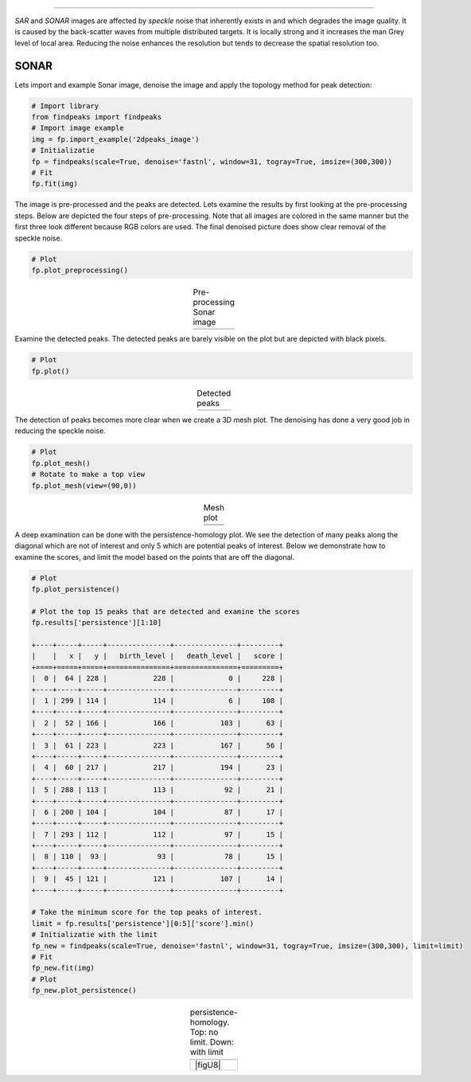.. _code_directive:

-------------------------------------

*SAR* and *SONAR* images are affected by *speckle* noise that inherently exists in and which degrades the image quality.
It is caused by the back-scatter waves from multiple distributed targets. It is locally strong and it increases the man Grey level of local area.
Reducing the noise enhances the resolution but tends to decrease the spatial resolution too.


SONAR
''''''''''

Lets import and example Sonar image, denoise the image and apply the topology method for peak detection:

.. code:: python

    # Import library
    from findpeaks import findpeaks
    # Import image example
    img = fp.import_example('2dpeaks_image')
    # Initializatie
    fp = findpeaks(scale=True, denoise='fastnl', window=31, togray=True, imsize=(300,300))
    # Fit
    fp.fit(img)

The image is pre-processed and the peaks are detected. Lets examine the results by first looking at the pre-processing steps.
Below are depicted the four steps of pre-processing. Note that all images are colored in the same manner but the first three look different because RGB colors are used.
The final denoised picture does show clear removal of the speckle noise.

.. code:: python

    # Plot
    fp.plot_preprocessing()


.. |figU0| image:: ../figs/sonar_pre_processing.png

.. table:: Pre-processing Sonar image
   :align: center

   +----------+
   | |figU0|  |
   +----------+
   

Examine the detected peaks. The detected peaks are barely visible on the plot but are depicted with black pixels. 

.. code:: python

    # Plot
    fp.plot()


.. |figU1| image:: ../figs/sonar_plot.png

.. table:: Detected peaks
   :align: center

   +----------+
   | |figU1|  |
   +----------+

The detection of peaks becomes more clear when we create a 3D mesh plot. The denoising has done a very good job in reducing the speckle noise.

.. code:: python

    # Plot
    fp.plot_mesh()
    # Rotate to make a top view
    fp.plot_mesh(view=(90,0))


.. |figU3| image:: ../figs/sonar_mesh1.png
.. |figU4| image:: ../figs/sonar_mesh2.png
.. |figU5| image:: ../figs/sonar_mesh3.png
.. |figU6| image:: ../figs/sonar_mesh4.png

.. table:: Mesh plot
   :align: center

   +----------+----------+
   | |figU3|  | |figU4|  |
   +----------+----------+
   | |figU5|  | |figU6|  |
   +----------+----------+
   
A deep examination can be done with the persistence-homology plot.
We see the detection of many peaks along the diagonal which are not of interest and only 5 which are potential peaks of interest.
Below we demonstrate how to examine the scores, and limit the model based on the points that are off the diagonal.

.. code:: python

    # Plot
    fp.plot_persistence()

    # Plot the top 15 peaks that are detected and examine the scores
    fp.results['persistence'][1:10]

    +----+-----+-----+---------------+---------------+---------+
    |    |   x |   y |   birth_level |   death_level |   score |
    +====+=====+=====+===============+===============+=========+
    |  0 |  64 | 228 |           228 |             0 |     228 |
    +----+-----+-----+---------------+---------------+---------+
    |  1 | 299 | 114 |           114 |             6 |     108 |
    +----+-----+-----+---------------+---------------+---------+
    |  2 |  52 | 166 |           166 |           103 |      63 |
    +----+-----+-----+---------------+---------------+---------+
    |  3 |  61 | 223 |           223 |           167 |      56 |
    +----+-----+-----+---------------+---------------+---------+
    |  4 |  60 | 217 |           217 |           194 |      23 |
    +----+-----+-----+---------------+---------------+---------+
    |  5 | 288 | 113 |           113 |            92 |      21 |
    +----+-----+-----+---------------+---------------+---------+
    |  6 | 200 | 104 |           104 |            87 |      17 |
    +----+-----+-----+---------------+---------------+---------+
    |  7 | 293 | 112 |           112 |            97 |      15 |
    +----+-----+-----+---------------+---------------+---------+
    |  8 | 110 |  93 |            93 |            78 |      15 |
    +----+-----+-----+---------------+---------------+---------+
    |  9 |  45 | 121 |           121 |           107 |      14 |
    +----+-----+-----+---------------+---------------+---------+

    # Take the minimum score for the top peaks of interest.
    limit = fp.results['persistence'][0:5]['score'].min()
    # Initializatie with the limit
    fp_new = findpeaks(scale=True, denoise='fastnl', window=31, togray=True, imsize=(300,300), limit=limit)
    # Fit
    fp_new.fit(img)
    # Plot
    fp_new.plot_persistence()


.. |figU7| image:: ../figs/sonar_persitence.png
.. |figU7| image:: ../figs/sonar_persitence_limit.png

.. table:: persistence-homology. Top: no limit. Down: with limit
   :align: center

   +----------+
   | |figU7|  |
   +----------+
   | |figU8|  |
   +----------+
